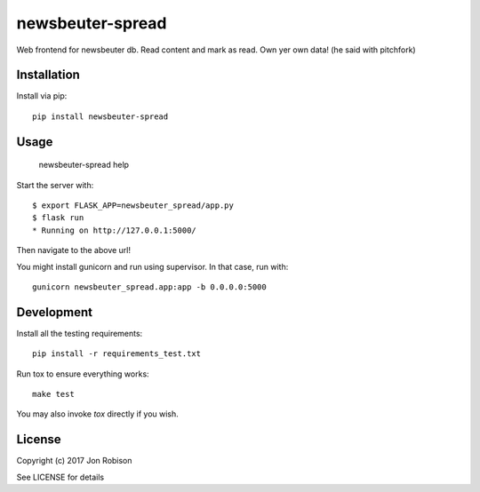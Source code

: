 newsbeuter-spread
=================

.. image:: https://badge.fury.io/py/newsbeuter-spread.png
    :target: https://badge.fury.io/py/newsbeuter-spread

.. image:: https://travis-ci.org/narfman0/newsbeuter-spread.png?branch=master
    :target: https://travis-ci.org/narfman0/newsbeuter-spread

Web frontend for newsbeuter db. Read content and mark as read. Own yer own data! (he said with pitchfork)

Installation
------------

Install via pip::

    pip install newsbeuter-spread

Usage
-----

    newsbeuter-spread help

Start the server with::

    $ export FLASK_APP=newsbeuter_spread/app.py
    $ flask run
    * Running on http://127.0.0.1:5000/

Then navigate to the above url!

You might install gunicorn and run using supervisor. In that case, run with::

    gunicorn newsbeuter_spread.app:app -b 0.0.0.0:5000

Development
-----------

Install all the testing requirements::

    pip install -r requirements_test.txt

Run tox to ensure everything works::

    make test

You may also invoke `tox` directly if you wish.

License
-------

Copyright (c) 2017 Jon Robison

See LICENSE for details
